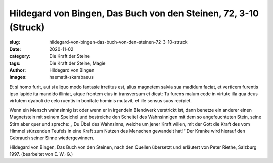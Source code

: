 Hildegard von Bingen, Das Buch von den Steinen, 72, 3-10 (Struck)
=================================================================

:slug: hildegard-von-bingen-das-buch-von-den-steinen-72-3-10-struck
:date: 2020-11-02
:category: Die Kraft der Steine
:tags: Die Kraft der Steine, Magie
:author: Hildegard von Bingen
:images: haematit-skarabaeus

.. class:: original

    Et si homo furit, aut si aliquo modo fantasie irretitus est, alius magnetem salvia sua madidum faciat, et verticem furentis ipso lapide ita mandido illiniat, atque frontem eius in transversum et dicat: Tu furens malum cede in virtute illa qua deus virtutem dyaboli de celo ruentis in bonitate hominis mutavit, et ille sensus suos recipiet.

.. class:: translation

    Wenn ein Mensch wahnsinnig ist oder wenn er in irgendein Blendwerk verstrickt ist, dann benetze ein anderer einen Magnetstein mit seinem Speichel und bestreiche den Scheitel des Wahnsinnigen mit dem so angefeuchteten Stein, seine Stirn aber quer und spreche: „ Du Übel des Wahnsinns, weiche um jener Kraft willen, mit der Gott die Kraft des vom Himmel stürzenden Teufels in eine Kraft zum Nutzen des Menschen gewandelt hat!“ Der Kranke wird hierauf den Gebrauch seiner Sinne wiedergewinnen.

.. class:: translation-source

    Hildegard von Bingen, Das Buch von den Steinen, nach den Quellen übersetzt und erläutert von Peter Riethe, Salzburg 1997. (bearbeitet von E. W.-G.)
